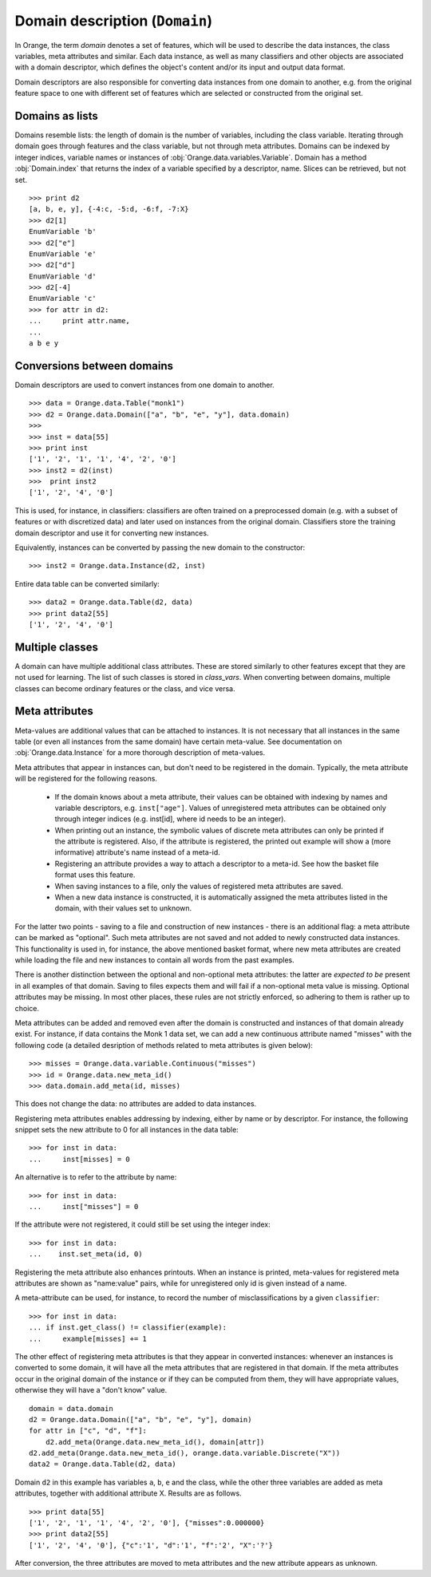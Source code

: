 .. py:currentmodule:: Orange.data

===============================
Domain description (``Domain``)
===============================

In Orange, the term `domain` denotes a set of features, which will be
used to describe the data instances, the class variables, meta
attributes and similar. Each data instance, as well as many
classifiers and other objects are associated with a domain descriptor,
which defines the object's content and/or its input and output data
format.

Domain descriptors are also responsible for converting data instances
from one domain to another, e.g. from the original feature space to
one with different set of features which are selected or constructed
from the original set.

Domains as lists
================

Domains resemble lists: the length of domain is the number of
variables, including the class variable. Iterating through domain
goes through features and the class variable, but not through meta
attributes. Domains can be indexed by integer indices, variable names
or instances of :obj:`Orange.data.variables.Variable`. Domain has a
method :obj:`Domain.index` that returns the index of a variable
specified by a descriptor, name. Slices can be retrieved, but not
set. ::

    >>> print d2
    [a, b, e, y], {-4:c, -5:d, -6:f, -7:X}
    >>> d2[1]
    EnumVariable 'b'
    >>> d2["e"]
    EnumVariable 'e'
    >>> d2["d"]
    EnumVariable 'd'
    >>> d2[-4]
    EnumVariable 'c'
    >>> for attr in d2:
    ...     print attr.name,
    ...
    a b e y 

Conversions between domains
===========================

Domain descriptors are used to convert instances from one domain to
another. ::

     >>> data = Orange.data.Table("monk1")
     >>> d2 = Orange.data.Domain(["a", "b", "e", "y"], data.domain)
     >>> 
     >>> inst = data[55]
     >>> print inst
     ['1', '2', '1', '1', '4', '2', '0']
     >>> inst2 = d2(inst)
     >>>  print inst2
     ['1', '2', '4', '0']

This is used, for instance, in classifiers: classifiers are often
trained on a preprocessed domain (e.g. with a subset of features or
with discretized data) and later used on instances from the original
domain. Classifiers store the training domain descriptor and use it
for converting new instances.

Equivalently, instances can be converted by passing the new domain to
the constructor::

     >>> inst2 = Orange.data.Instance(d2, inst)

Entire data table can be converted similarly::

     >>> data2 = Orange.data.Table(d2, data)
     >>> print data2[55]
     ['1', '2', '4', '0']


Multiple classes
================

A domain can have multiple additional class attributes. These are stored
similarly to other features except that they are not used for learning. The
list of such classes is stored in `class_vars`. When converting between
domains, multiple classes can become ordinary features or the class, and
vice versa.

Meta attributes
===============

Meta-values are additional values that can be attached to instances.
It is not necessary that all instances in the same table (or even all
instances from the same domain) have certain meta-value. See documentation
on :obj:`Orange.data.Instance` for a more thorough description of meta-values.

Meta attributes that appear in instances can, but don't need to be
registered in the domain. Typically, the meta attribute will be
registered for the following reasons.

     * If the domain knows about a meta attribute, their values can be
       obtained with indexing by names and variable descriptors,
       e.g. ``inst["age"]``. Values of unregistered meta attributes can
       be obtained only through integer indices (e.g. inst[id], where
       id needs to be an integer).

     * When printing out an instance, the symbolic values of discrete
       meta attributes can only be printed if the attribute is
       registered. Also, if the attribute is registered, the printed
       out example will show a (more informative) attribute's name
       instead of a meta-id.

     * Registering an attribute provides a way to attach a descriptor
       to a meta-id. See how the basket file format uses this feature.

     * When saving instances to a file, only the values of registered
       meta attributes are saved.

     * When a new data instance is constructed, it is automatically
       assigned the meta attributes listed in the domain, with their
       values set to unknown.

For the latter two points - saving to a file and construction of new
instances - there is an additional flag: a meta attribute can be
marked as "optional". Such meta attributes are not saved and not added
to newly constructed data instances. This functionality is used in,
for instance, the above mentioned basket format, where new meta
attributes are created while loading the file and new instances to
contain all words from the past examples.

There is another distinction between the optional and non-optional
meta attributes: the latter are `expected to be` present in all
examples of that domain. Saving to files expects them and will fail if
a non-optional meta value is missing. Optional attributes may be
missing. In most other places, these rules are not strictly enforced,
so adhering to them is rather up to choice.

Meta attributes can be added and removed even after the domain is
constructed and instances of that domain already exist. For instance,
if data contains the Monk 1 data set, we can add a new continuous
attribute named "misses" with the following code (a detailed
desription of methods related to meta attributes is given below)::

     >>> misses = Orange.data.variable.Continuous("misses")
     >>> id = Orange.data.new_meta_id()
     >>> data.domain.add_meta(id, misses)

This does not change the data: no attributes are added to data
instances.

Registering meta attributes enables addressing by indexing, either by
name or by descriptor. For instance, the following snippet sets the new
attribute to 0 for all instances in the data table::

     >>> for inst in data:
     ...     inst[misses] = 0

An alternative is to refer to the attribute by name::

     >>> for inst in data:
     ...     inst["misses"] = 0

If the attribute were not registered, it could still be set using the
integer index::

     >>> for inst in data:
     ...    inst.set_meta(id, 0)

Registering the meta attribute also enhances printouts. When an instance
is printed, meta-values for registered meta attributes are shown as
"name:value" pairs, while for unregistered only id is given instead
of a name.

A meta-attribute can be used, for instance, to record the number of
misclassifications by a given ``classifier``::

     >>> for inst in data:
     ... if inst.get_class() != classifier(example):
     ...     example[misses] += 1

The other effect of registering meta attributes is that they appear in
converted instances: whenever an instances is converted to some
domain, it will have all the meta attributes that are registered in
that domain. If the meta attributes occur in the original domain of
the instance or if they can be computed from them, they will have
appropriate values, otherwise they will have a "don't know" value. ::

     domain = data.domain
     d2 = Orange.data.Domain(["a", "b", "e", "y"], domain)
     for attr in ["c", "d", "f"]:
	 d2.add_meta(Orange.data.new_meta_id(), domain[attr])
     d2.add_meta(Orange.data.new_meta_id(), orange.data.variable.Discrete("X"))
     data2 = Orange.data.Table(d2, data)

Domain ``d2`` in this example has variables ``a``, ``b``, ``e`` and the
class, while the other three variables are added as meta
attributes, together with additional attribute X. Results are as
follows. ::

     >>> print data[55]
     ['1', '2', '1', '1', '4', '2', '0'], {"misses":0.000000}
     >>> print data2[55]
     ['1', '2', '4', '0'], {"c":'1', "d":'1', "f":'2', "X":'?'}

After conversion, the three attributes are moved to meta attributes
and the new attribute appears as unknown.



.. class:: Domain

     .. attribute:: features

	 List of domain attributes
	 (:obj:`Orange.data.variable.Variables`) without the class
	 variable. Read only.

     .. attribute:: variables

	 List of domain attributes
	 (:obj:`Orange.data.variable.Variables`) including the class
	 variable. Read only.

     .. attribute:: class_var

	 The class variable (:obj:`Orange.data.variable.Variable`), or
	 :obj:`None` if there is none. Read only.

     .. attribute:: class_vars

	 A list of additional class attributes. Read only.

     .. attribute:: version

	 An integer value that is changed when the domain is
	 modified. Can be also used as unique domain identifier; two
	 different domains also have different versions.

     .. method:: __init__(variables[, class_vars=])

	 Construct a domain with the given variables specified; the
	 last one is used as the class variable. ::

	     >>> a, b, c = [Orange.data.variable.Discrete(x)
			    for x in ["a", "b", "c"]]
	     >>> d = Orange.data.Domain([a, b, c])
	     >>> print d.features
	     <EnumVariable 'a', EnumVariable 'b'>
	     >>> print d.class_var
	     EnumVariable 'c'

	 :param variables: List of variables (instances of :obj:`Orange.data.variable.Variable`)
         :param class_vars: A list of multiple classes; must be a keword argument
	 :type variables: list

     .. method:: __init__(features, class_variable[, classVars=])

	 Construct a domain with the given list of features and the
	 class variable. ::

	     >>> d = Orange.data.Domain([a, b], c)
	     >>> print d.features
	     <EnumVariable 'a', EnumVariable 'b'>
	     >>> print d.class_var EnumVariable 'c'

	 :param features: List of features (instances of :obj:`Orange.data.variable.Variable`)
	 :type features: list
	 :param class_variable: Class variable
         :param class_vars: A list of multiple classes; must be a keword argument
	 :type features: Orange.data.variable.Variable

     .. method:: __init__(variables, has_class[, class_vars=])

	 Construct a domain with the given variables. If has_class is
	 :obj:`True`, the last one is used as the class variable. ::

	     >>> d = Orange.data.Domain([a, b, c], False)
	     >>> print d.features
	     <EnumVariable 'a', EnumVariable 'b'>
	     >>> print d.class_var
	     EnumVariable 'c'

	 :param variables: List of variables (instances of :obj:`Orange.data.variable.Variable`)
	 :type features: list
	 :param has_class: A flag telling whether the domain has a class
         :param class_vars: A list of multiple classes; must be a keword argument
	 :type has_class: bool

     .. method:: __init__(variables, source[, class_vars=])

	 Construct a domain with the given variables, which can also be
	 specified by names, provided that the variables with that
	 names exist in the source list. The last variable from the
	 list is used as the class variable. ::

	     >>> d1 = orange.Domain([a, b])
	     >>> d2 = orange.Domain(["a", b, c], d1) 

	 :param variables: List of variables (strings or instances of :obj:`Orange.data.variable.Variable`)
	 :type variables: list
	 :param source: An existing domain or a list of variables
         :param class_vars: A list of multiple classes; must be a keword argument
	 :type source: Orange.data.Domain or list of :obj:`Orange.data.variable.Variable`

     .. method:: __init__(variables, has_class, source[, class_vars=])

	 Similar to above except for the flag which tells whether the
	 last variable should be used as the class variable. ::

	     >>> d1 = orange.Domain([a, b])
	     >>> d2 = orange.Domain(["a", b, c], d1) 

	 :param variables: List of variables (strings or instances of :obj:`Orange.data.variable.Variable`)
	 :type variables: list
	 :param has_class: A flag telling whether the domain has a class
	 :type has_class: bool
	 :param source: An existing domain or a list of variables
         :param class_vars: A list of multiple classes; must be a keword argument
	 :type source: Orange.data.Domain or list of :obj:`Orange.data.variable.Variable`

     .. method:: __init__(domain, class_var[, class_vars=])

	 Construct a domain as a shallow copy of an existing domain
	 except that the class variable is replaced with the given one
	 and the class variable of the existing domain becoems an
	 ordinary feature. If the new class is one of the original
	 domain's features, it can also be specified by a name.

	 :param domain: An existing domain
	 :type domain: :obj:`Orange.variable.Domain`
	 :param class_var: Class variable for the new domain
         :param class_vars: A list of multiple classes; must be a keword argument
	 :type class_var: string or :obj:`Orange.data.variable.Variable`

     .. method:: __init__(domain, has_class=False[, class_vars=])

	 Construct a shallow copy of the domain. If the ``has_class``
	 flag is given and equals :obj:`False`, it moves the class
	 attribute to ordinary features.

	 :param domain: An existing domain
	 :type domain: :obj:`Orange.variable.Domain`
	 :param has_class: A flag telling whether the domain has a class
         :param class_vars: A list of multiple classes; must be a keword argument
	 :type has_class: bool

     .. method:: has_discrete_attributes(include_class=True)

	 Return :obj:`True` if the domain has any discrete variables;
	 class is considered unless ``include_class`` is ``False``.

	 :param has_class: Tells whether to consider the class variable
	 :type has_class: bool
	 :rtype: bool

     .. method:: has_continuous_attributes(include_class=True)

	 Return :obj:`True` if the domain has any continuous variables;
	 class is considered unless ``include_class`` is ``False``.

	 :param has_class: Tells whether to consider the class variable
	 :type has_class: bool
	 :rtype: bool

     .. method:: has_other_attributes(include_class=True)

	 Return :obj:`True` if the domain has any variables which are
	 neither discrete nor continuous, such as, for instance string variables.
	 class is considered unless ``include_class`` is ``False``.

	 :param has_class: Tells whether to consider the class variable
	 :type has_class: bool
	 :rtype: bool


     .. method:: add_meta(id, variable, optional=0)

	 Register a meta attribute with the given id (obtained by
	 :obj:`Orange.data.new_meta_id`). The same meta attribute can (and
	 should) have the same id when registered in different domains. ::

	     >>> newid = Orange.data.new_meta_id()
	     >>> d2.add_meta(newid, Orange.data.variable.String("name"))
	     >>> d2[55]["name"] = "Joe"
	     >>> print data2[55]
	     ['1', '2', '4', '0'], {"c":'1', "d":'1', "f":'2', "X":'?', "name":'Joe'}

	 The third argument tells whether the meta attribute is optional or
	 not. The parameter is an integer, with any non-zero value meaning that
	 the attribute is optional. Different values can be used to distinguish
	 between various optional attributes; the meaning of the value is not
	 defined in advance and can be used arbitrarily by the application.

	 :param id: id of the new meta attribute
	 :type id: int
	 :param variable: variable descriptor
	 :type variable: Orange.data.variable.Variable
	 :param optional: tells whether the meta attribute is optional
	 :type optional: int

     .. method:: add_metas(attributes, optional=0)

	 Add multiple meta attributes at once. The dictionary contains id's as
	 keys and variables as the corresponding values. The following example
	 shows how to add all meta attributes from one domain to another::

	      newdomain.add_metas(domain.get_metas)

	 The optional second argument has the same meaning as in :obj:`add_meta`.

	 :param attributes: dictionary of id's and variables
	 :type attributes: dict
	 :param optional: tells whether the meta attribute is optional
	 :type optional: int

     .. method:: remove_meta(attribute)

	 Removes one or multiple meta attributes. Removing a meta attribute has
	 no effect on data instances.

	 :param attribute: attribute(s) to be removed, given as name, id, variable descriptor or a list of them
	 :type attribute: string, int, Orange.data.variable.Variable; or a list

     .. method:: has_attribute(attribute)

	 Return True if the domain contains the specified meta attribute.

	 :param attribute: attribute to be checked
	 :type attribute: string, int, Orange.data.variable.Variable
	 :rtype: bool

     .. method:: meta_id(attribute)

	 Return an id of a meta attribute.

	 :param attribute: name or variable descriptor of the attribute
	 :type attribute: string or Orange.data.variable.Variable
	 :rtype: int

     .. method:: get_meta(attribute)

	 Return a variable descriptor corresponding to the meta attribute.

	 :param attribute: name or id of the attribute
	 :type attribute: string or int
	 :rtype: Orange.data.variable.Variable

     .. method:: get_metas()

	  Return a dictionary with meta attribute id's as keys and corresponding
	  variable descriptors as values.

     .. method:: get_metas(optional)

	  Return a dictionary with meta attribute id's as keys and corresponding
	  variable descriptors as values; the dictionary contains only meta
	  attributes for which the argument ``optional`` matches the flag given
	  when the attributes were added using :obj:`add_meta` or :obj:`add_metas`.

	  :param optional: flag that specifies the attributes to be returned
	  :type optional: int
	  :rtype: dict

     .. method:: is_optional_meta(attribute)

	 Return True if the given meta attribute is optional, and False if it is
	 not.

	 :param attribute: attribute to be checked
	 :type attribute: string, int, Orange.data.variable.Variable
	 :rtype: bool
